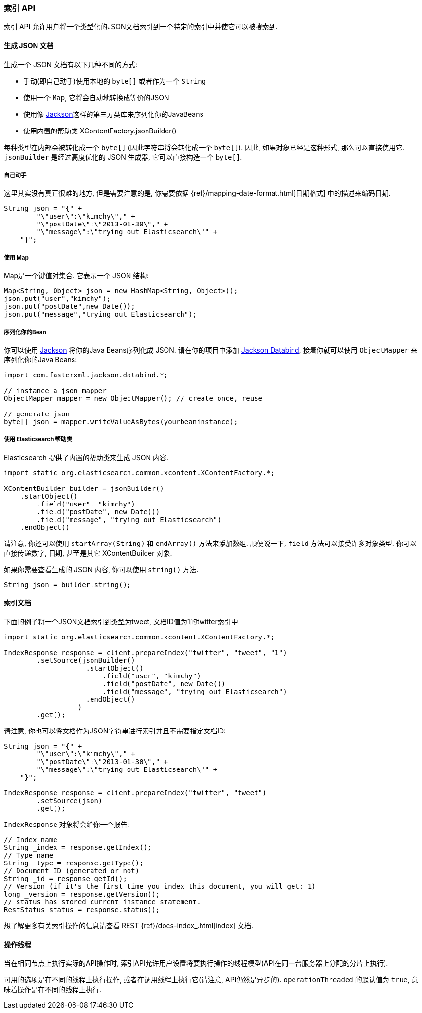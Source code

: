 [[java-docs-index]]
=== 索引 API

索引 API 允许用户将一个类型化的JSON文档索引到一个特定的索引中并使它可以被搜索到.


[[java-docs-index-generate]]
==== 生成 JSON 文档

生成一个 JSON 文档有以下几种不同的方式:

* 手动(即自己动手)使用本地的 `byte[]` 或者作为一个 `String`

* 使用一个 `Map`, 它将会自动地转换成等价的JSON

* 使用像 http://wiki.fasterxml.com/JacksonHome[Jackson]这样的第三方类库来序列化你的JavaBeans

* 使用内置的帮助类 XContentFactory.jsonBuilder()

每种类型在内部会被转化成一个 `byte[]` (因此字符串将会转化成一个 `byte[]`). 因此, 如果对象已经是这种形式, 那么可以直接使用它. `jsonBuilder` 是经过高度优化的 JSON 生成器, 它可以直接构造一个 `byte[]`.


[[java-docs-index-generate-diy]]
===== 自己动手

这里其实没有真正很难的地方, 但是需要注意的是, 你需要依据 {ref}/mapping-date-format.html[日期格式] 中的描述来编码日期.

[source,java]
--------------------------------------------------
String json = "{" +
        "\"user\":\"kimchy\"," +
        "\"postDate\":\"2013-01-30\"," +
        "\"message\":\"trying out Elasticsearch\"" +
    "}";
--------------------------------------------------


[[java-docs-index-generate-using-map]]
===== 使用 Map

Map是一个键值对集合. 它表示一个 JSON 结构:

[source,java]
--------------------------------------------------
Map<String, Object> json = new HashMap<String, Object>();
json.put("user","kimchy");
json.put("postDate",new Date());
json.put("message","trying out Elasticsearch");
--------------------------------------------------


[[java-docs-index-generate-beans]]
===== 序列化你的Bean

你可以使用 http://wiki.fasterxml.com/JacksonHome[Jackson] 将你的Java Beans序列化成 JSON. 请在你的项目中添加 http://search.maven.org/#search%7Cga%7C1%7Cjackson-databind[Jackson Databind], 接着你就可以使用 `ObjectMapper` 来序列化你的Java Beans:

[source,java]
--------------------------------------------------
import com.fasterxml.jackson.databind.*;

// instance a json mapper
ObjectMapper mapper = new ObjectMapper(); // create once, reuse

// generate json
byte[] json = mapper.writeValueAsBytes(yourbeaninstance);
--------------------------------------------------


[[java-docs-index-generate-helpers]]
===== 使用 Elasticsearch 帮助类

Elasticsearch 提供了内置的帮助类来生成 JSON 内容.

[source,java]
--------------------------------------------------
import static org.elasticsearch.common.xcontent.XContentFactory.*;

XContentBuilder builder = jsonBuilder()
    .startObject()
        .field("user", "kimchy")
        .field("postDate", new Date())
        .field("message", "trying out Elasticsearch")
    .endObject()
--------------------------------------------------

请注意, 你还可以使用 `startArray(String)` 和 `endArray()` 方法来添加数组. 顺便说一下, `field` 方法可以接受许多对象类型. 你可以直接传递数字, 日期, 甚至是其它 XContentBuilder 对象.

如果你需要查看生成的 JSON 内容, 你可以使用 `string()` 方法.

[source,java]
--------------------------------------------------
String json = builder.string();
--------------------------------------------------


[[java-docs-index-doc]]
==== 索引文档

下面的例子将一个JSON文档索引到类型为tweet, 文档ID值为1的twitter索引中:

[source,java]
--------------------------------------------------
import static org.elasticsearch.common.xcontent.XContentFactory.*;

IndexResponse response = client.prepareIndex("twitter", "tweet", "1")
        .setSource(jsonBuilder()
                    .startObject()
                        .field("user", "kimchy")
                        .field("postDate", new Date())
                        .field("message", "trying out Elasticsearch")
                    .endObject()
                  )
        .get();
--------------------------------------------------

请注意, 你也可以将文档作为JSON字符串进行索引并且不需要指定文档ID:

[source,java]
--------------------------------------------------
String json = "{" +
        "\"user\":\"kimchy\"," +
        "\"postDate\":\"2013-01-30\"," +
        "\"message\":\"trying out Elasticsearch\"" +
    "}";

IndexResponse response = client.prepareIndex("twitter", "tweet")
        .setSource(json)
        .get();
--------------------------------------------------

`IndexResponse` 对象将会给你一个报告:

[source,java]
--------------------------------------------------
// Index name
String _index = response.getIndex();
// Type name
String _type = response.getType();
// Document ID (generated or not)
String _id = response.getId();
// Version (if it's the first time you index this document, you will get: 1)
long _version = response.getVersion();
// status has stored current instance statement.
RestStatus status = response.status();
--------------------------------------------------

想了解更多有关索引操作的信息请查看 REST {ref}/docs-index_.html[index] 文档.


[[java-docs-index-thread]]
==== 操作线程

当在相同节点上执行实际的API操作时, 索引API允许用户设置将要执行操作的线程模型(API在同一台服务器上分配的分片上执行).

可用的选项是在不同的线程上执行操作, 或者在调用线程上执行它(请注意, API仍然是异步的). `operationThreaded` 的默认值为 `true`, 意味着操作是在不同的线程上执行.
